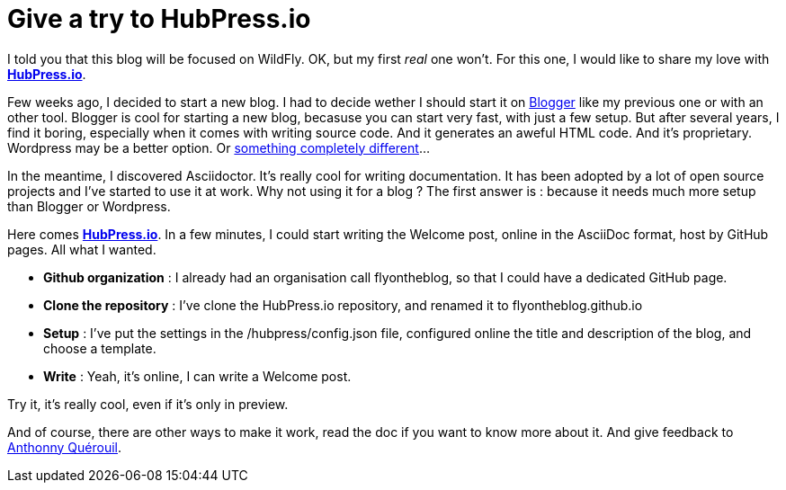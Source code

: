 = Give a try to HubPress.io
:hp-image: http://hubpress.io/img/freeze/logo.png


I told you that this blog will be focused on WildFly. OK, but my first _real_ one won't. For this one, I would like to share my love with http://hubpress.io[*HubPress.io*].

Few weeks ago, I decided to start a new blog. I had to decide wether I should start it on https://www.blogger.com[Blogger] like my previous one or with an other tool. Blogger is cool for starting a new blog, becasuse you can start very fast, with just a few setup. But after several years, I find it boring, especially when it comes with writing source code. And it generates an aweful HTML code. And it's proprietary. Wordpress may be a better option. Or https://en.wikipedia.org/wiki/And_Now_for_Something_Completely_Different[something completely different]...

In the meantime, I discovered Asciidoctor. It's really cool for writing documentation. It has been adopted by a lot of open source projects and I've started to use it at work. Why not using it for a blog ? The first answer is : because it needs much more setup than Blogger or Wordpress. 

Here comes http://hubpress.io[*HubPress.io*]. In a few minutes, I could start writing the Welcome post, online in the AsciiDoc format, host by GitHub pages. All what I wanted.

* *Github organization* : I already had an organisation call flyontheblog, so that I could have a dedicated GitHub page.
* *Clone the repository* : I've clone the HubPress.io repository, and renamed it to flyontheblog.github.io
* *Setup* : I've put the settings in the /hubpress/config.json file, configured online the title and description of the blog, and choose a template.
* *Write* : Yeah, it's online, I can write a Welcome post.

Try it, it's really cool, even if it's only in preview.

And of course, there are other ways to make it work, read the doc if you want to know more about it. And give feedback to http://github.com/anthonny[Anthonny Quérouil].

